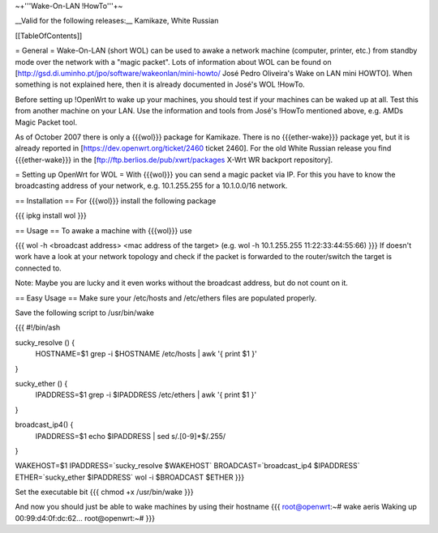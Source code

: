 ~+'''Wake-On-LAN !HowTo'''+~

__Valid for the following releases:__ Kamikaze, White Russian

[[TableOfContents]]

= General =
Wake-On-LAN (short WOL) can be used to awake a network machine (computer, printer, etc.) from standby mode over the network with a "magic packet". Lots of information about WOL can be found on [http://gsd.di.uminho.pt/jpo/software/wakeonlan/mini-howto/ José Pedro Oliveira's Wake on LAN mini HOWTO]. When something is not explained here, then it is already documented in José's WOL !HowTo.

Before setting up !OpenWrt to wake up your machines, you should test if your machines can be waked up at all. Test this from another machine on your LAN. Use the information and tools from José's !HowTo mentioned above, e.g. AMDs Magic Packet tool.

As of October 2007 there is only a {{{wol}}} package for Kamikaze.
There is no {{{ether-wake}}} package yet, but it is already reported in [https://dev.openwrt.org/ticket/2460 ticket 2460].
For the old White Russian release you find {{{ether-wake}}} in the [ftp://ftp.berlios.de/pub/xwrt/packages X-Wrt WR backport repository].

= Setting up OpenWrt for WOL =
With {{{wol}}} you can send a magic packet via IP. For this you have to know the broadcasting address of your network, e.g. 10.1.255.255 for a 10.1.0.0/16 network.

== Installation ==
For {{{wol}}} install the following package

{{{
ipkg install wol
}}}

== Usage ==
To awake a machine with {{{wol}}} use

{{{
wol -h <broadcast address> <mac address of the target> (e.g. wol -h 10.1.255.255 11:22:33:44:55:66)
}}}
If doesn't work have a look at your network topology and check if the packet is forwarded to the router/switch the target is connected to.

Note: Maybe you are lucky and it even works without the broadcast address, but do not count on it.

== Easy Usage ==
Make sure your /etc/hosts and /etc/ethers files are populated properly.

Save the following script to /usr/bin/wake

{{{
#!/bin/ash

sucky_resolve () {
    HOSTNAME=$1
    grep -i $HOSTNAME /etc/hosts | awk '{ print $1 }'
}

sucky_ether () {
    IPADDRESS=$1
    grep -i $IPADDRESS /etc/ethers | awk '{ print $1 }'
}

broadcast_ip4() {
    IPADDRESS=$1
    echo $IPADDRESS | sed s/\.[0-9]*$/.255/
}

WAKEHOST=$1
IPADDRESS=`sucky_resolve $WAKEHOST`
BROADCAST=`broadcast_ip4 $IPADDRESS`
ETHER=`sucky_ether $IPADDRESS`
wol -i $BROADCAST $ETHER
}}}

Set the executable bit
{{{
chmod +x /usr/bin/wake
}}}

And now you should just be able to wake machines by using their hostname
{{{
root@openwrt:~# wake aeris
Waking up 00:99:d4:0f:dc:62...
root@openwrt:~#
}}}
